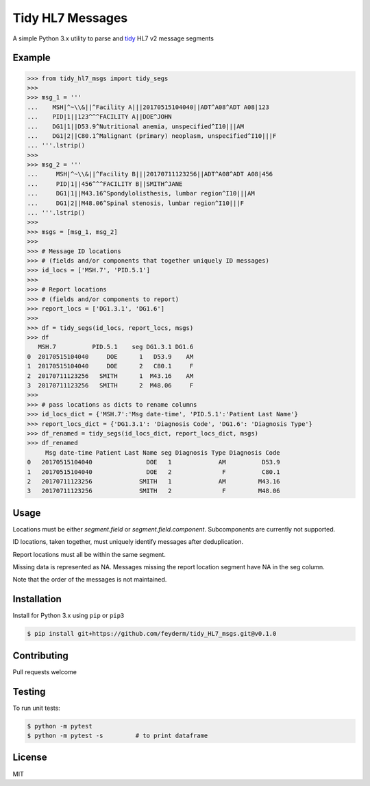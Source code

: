 Tidy HL7 Messages
=================
A simple Python 3.x utility to parse and tidy_ HL7 v2 message segments

.. _tidy: http://vita.had.co.nz/papers/tidy-data.html

Example
-------

.. code-block:: python

    >>> from tidy_hl7_msgs import tidy_segs
    >>> 
    >>> msg_1 = '''
    ...    MSH|^~\\&||^Facility A|||20170515104040||ADT^A08^ADT A08|123
    ...    PID|1||123^^^FACILITY A||DOE^JOHN
    ...    DG1|1||D53.9^Nutritional anemia, unspecified^I10|||AM
    ...    DG1|2||C80.1^Malignant (primary) neoplasm, unspecified^I10|||F
    ... '''.lstrip()
    >>>
    >>> msg_2 = '''
    ...     MSH|^~\\&||^Facility B|||20170711123256||ADT^A08^ADT A08|456
    ...     PID|1||456^^^FACILITY B||SMITH^JANE
    ...     DG1|1||M43.16^Spondylolisthesis, lumbar region^I10|||AM
    ...     DG1|2||M48.06^Spinal stenosis, lumbar region^I10|||F
    ... '''.lstrip()
    >>>
    >>> msgs = [msg_1, msg_2]
    >>> 
    >>> # Message ID locations
    >>> # (fields and/or components that together uniquely ID messages)
    >>> id_locs = ['MSH.7', 'PID.5.1']
    >>> 
    >>> # Report locations
    >>> # (fields and/or components to report)
    >>> report_locs = ['DG1.3.1', 'DG1.6']
    >>> 
    >>> df = tidy_segs(id_locs, report_locs, msgs)
    >>> df
       MSH.7          PID.5.1    seg DG1.3.1 DG1.6
    0  20170515104040     DOE      1   D53.9    AM
    1  20170515104040     DOE      2   C80.1     F
    2  20170711123256   SMITH      1  M43.16    AM
    3  20170711123256   SMITH      2  M48.06     F
    >>>
    >>> # pass locations as dicts to rename columns
    >>> id_locs_dict = {'MSH.7':'Msg date-time', 'PID.5.1':'Patient Last Name'}
    >>> report_locs_dict = {'DG1.3.1': 'Diagnosis Code', 'DG1.6': 'Diagnosis Type'}
    >>> df_renamed = tidy_segs(id_locs_dict, report_locs_dict, msgs)
    >>> df_renamed
         Msg date-time Patient Last Name seg Diagnosis Type Diagnosis Code
    0   20170515104040               DOE   1             AM          D53.9
    1   20170515104040               DOE   2              F          C80.1
    2   20170711123256             SMITH   1             AM         M43.16
    3   20170711123256             SMITH   2              F         M48.06

Usage
-----

Locations must be either *segment.field* or *segment.field.component*. Subcomponents are currently not supported.

ID locations, taken together, must uniquely identify messages after deduplication.

Report locations must all be within the same segment.

Missing data is represented as NA.  Messages missing the report location segment have NA in the seg column. 

Note that the order of the messages is not maintained.


Installation
------------

Install for Python 3.x using ``pip`` or ``pip3``

.. code-block:: bash

    $ pip install git+https://github.com/feyderm/tidy_HL7_msgs.git@v0.1.0
    
Contributing
------------
Pull requests welcome

Testing
-------
To run unit tests:

.. code-block:: bash

    $ python -m pytest
    $ python -m pytest -s         # to print dataframe

License
-------
MIT